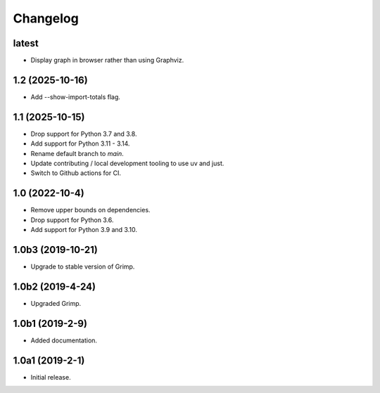 Changelog
=========

latest
------

* Display graph in browser rather than using Graphviz.

1.2 (2025-10-16)
----------------

* Add --show-import-totals flag.

1.1 (2025-10-15)
----------------

* Drop support for Python 3.7 and 3.8.
* Add support for Python 3.11 - 3.14.
* Rename default branch to `main`.
* Update contributing / local development tooling to use uv and just.
* Switch to Github actions for CI.

1.0 (2022-10-4)
---------------

* Remove upper bounds on dependencies.
* Drop support for Python 3.6.
* Add support for Python 3.9 and 3.10.

1.0b3 (2019-10-21)
------------------

* Upgrade to stable version of Grimp.

1.0b2 (2019-4-24)
-----------------

* Upgraded Grimp.

1.0b1 (2019-2-9)
----------------

* Added documentation.

1.0a1 (2019-2-1)
-----------------

* Initial release.
